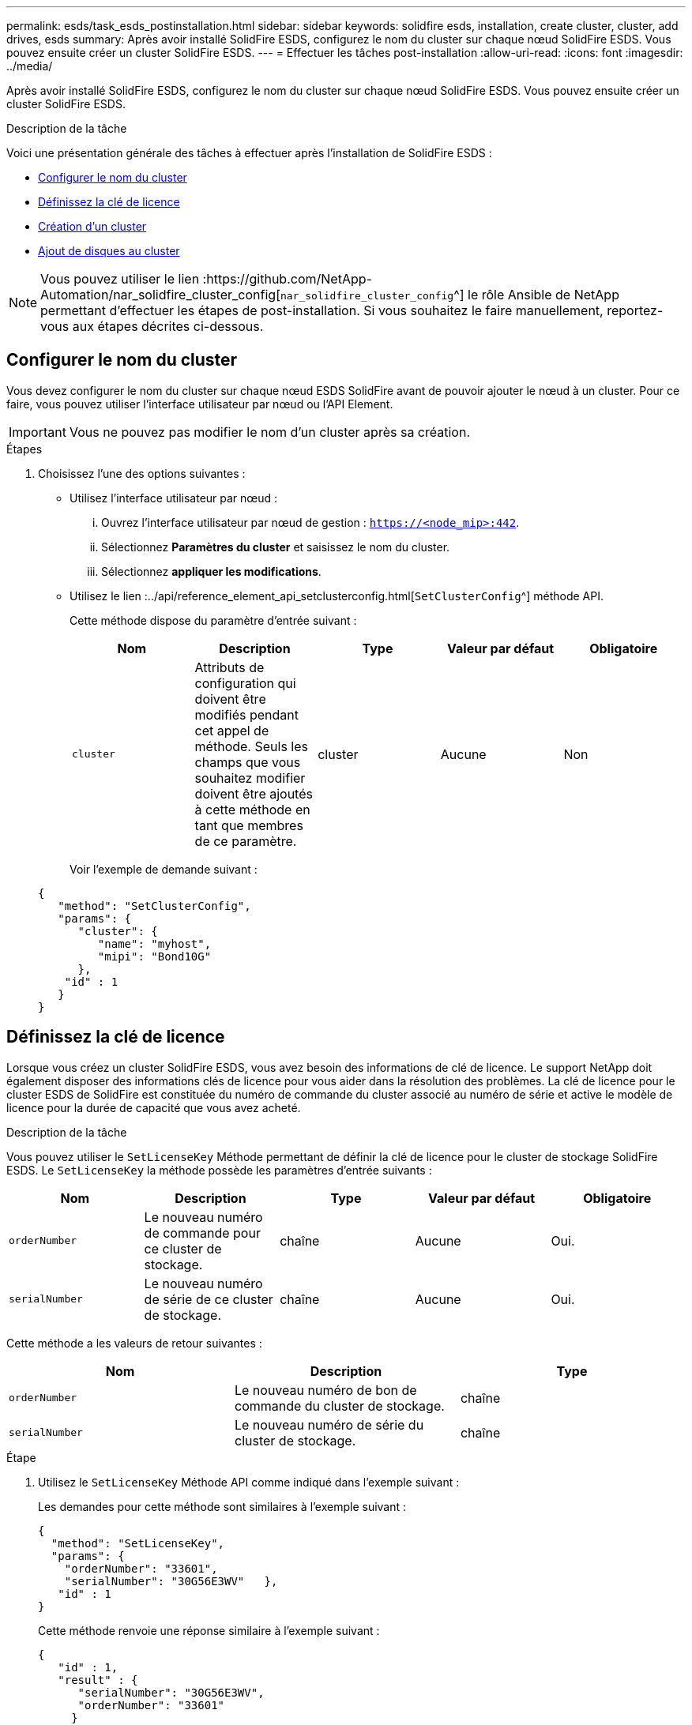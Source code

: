 ---
permalink: esds/task_esds_postinstallation.html 
sidebar: sidebar 
keywords: solidfire esds, installation, create cluster, cluster, add drives, esds 
summary: Après avoir installé SolidFire ESDS, configurez le nom du cluster sur chaque nœud SolidFire ESDS. Vous pouvez ensuite créer un cluster SolidFire ESDS. 
---
= Effectuer les tâches post-installation
:allow-uri-read: 
:icons: font
:imagesdir: ../media/


[role="lead"]
Après avoir installé SolidFire ESDS, configurez le nom du cluster sur chaque nœud SolidFire ESDS. Vous pouvez ensuite créer un cluster SolidFire ESDS.

.Description de la tâche
Voici une présentation générale des tâches à effectuer après l'installation de SolidFire ESDS :

* <<Configurer le nom du cluster>>
* <<Définissez la clé de licence>>
* <<Création d'un cluster>>
* <<Ajout de disques au cluster>>



NOTE: Vous pouvez utiliser le lien :https://github.com/NetApp-Automation/nar_solidfire_cluster_config[`nar_solidfire_cluster_config`^] le rôle Ansible de NetApp permettant d'effectuer les étapes de post-installation. Si vous souhaitez le faire manuellement, reportez-vous aux étapes décrites ci-dessous.



== Configurer le nom du cluster

Vous devez configurer le nom du cluster sur chaque nœud ESDS SolidFire avant de pouvoir ajouter le nœud à un cluster. Pour ce faire, vous pouvez utiliser l'interface utilisateur par nœud ou l'API Element.


IMPORTANT: Vous ne pouvez pas modifier le nom d'un cluster après sa création.

.Étapes
. Choisissez l'une des options suivantes :
+
** Utilisez l'interface utilisateur par nœud :
+
... Ouvrez l'interface utilisateur par nœud de gestion : `https://<node_mip>:442`.
... Sélectionnez *Paramètres du cluster* et saisissez le nom du cluster.
... Sélectionnez *appliquer les modifications*.


** Utilisez le lien :../api/reference_element_api_setclusterconfig.html[`SetClusterConfig`^] méthode API.
+
Cette méthode dispose du paramètre d'entrée suivant :

+
[cols="5*"]
|===
| Nom | Description | Type | Valeur par défaut | Obligatoire 


 a| 
`cluster`
 a| 
Attributs de configuration qui doivent être modifiés pendant cet appel de méthode. Seuls les champs que vous souhaitez modifier doivent être ajoutés à cette méthode en tant que membres de ce paramètre.
 a| 
cluster
 a| 
Aucune
 a| 
Non

|===
+
Voir l'exemple de demande suivant :

+
[listing]
----
{
   "method": "SetClusterConfig",
   "params": {
      "cluster": {
         "name": "myhost",
         "mipi": "Bond10G"
      },
    "id" : 1
   }
}
----






== Définissez la clé de licence

Lorsque vous créez un cluster SolidFire ESDS, vous avez besoin des informations de clé de licence. Le support NetApp doit également disposer des informations clés de licence pour vous aider dans la résolution des problèmes. La clé de licence pour le cluster ESDS de SolidFire est constituée du numéro de commande du cluster associé au numéro de série et active le modèle de licence pour la durée de capacité que vous avez acheté.

.Description de la tâche
Vous pouvez utiliser le `SetLicenseKey` Méthode permettant de définir la clé de licence pour le cluster de stockage SolidFire ESDS. Le `SetLicenseKey` la méthode possède les paramètres d'entrée suivants :

[cols="5*"]
|===
| Nom | Description | Type | Valeur par défaut | Obligatoire 


 a| 
`orderNumber`
 a| 
Le nouveau numéro de commande pour ce cluster de stockage.
 a| 
chaîne
 a| 
Aucune
 a| 
Oui.



 a| 
`serialNumber`
 a| 
Le nouveau numéro de série de ce cluster de stockage.
 a| 
chaîne
 a| 
Aucune
 a| 
Oui.

|===
Cette méthode a les valeurs de retour suivantes :

[cols="3*"]
|===
| Nom | Description | Type 


 a| 
`orderNumber`
 a| 
Le nouveau numéro de bon de commande du cluster de stockage.
 a| 
chaîne



 a| 
`serialNumber`
 a| 
Le nouveau numéro de série du cluster de stockage.
 a| 
chaîne

|===
.Étape
. Utilisez le `SetLicenseKey` Méthode API comme indiqué dans l'exemple suivant :
+
Les demandes pour cette méthode sont similaires à l'exemple suivant :

+
[listing]
----
{
  "method": "SetLicenseKey",
  "params": {
    "orderNumber": "33601",
    "serialNumber": "30G56E3WV"   },
   "id" : 1
}
----
+
Cette méthode renvoie une réponse similaire à l'exemple suivant :

+
[listing]
----
{
   "id" : 1,
   "result" : {
      "serialNumber": "30G56E3WV",
      "orderNumber": "33601"
     }
   }
}
----




== Création d'un cluster

Après avoir configuré le nom du cluster sur chaque nœud de stockage ESDS SolidFire, vous pouvez créer un cluster à l'aide de l'interface utilisateur par nœud ou de l'API Element.


IMPORTANT: Le chiffrement logiciel au repos est activé par défaut pour les clusters SolidFire ESDS. Pour modifier la valeur par défaut, vous devez le faire lors de la création du cluster à l'aide de `CreateCluster` Méthode API.

.Étapes
. Choisissez l'une des options suivantes :
+
** Utilisez l'interface utilisateur par nœud :
+
... Ouvrez l'interface utilisateur par nœud de gestion : `https://<node_mip>:442*`.
... Dans le menu de navigation de gauche, sélectionnez *Créer un cluster*.
... Cochez les cases correspondant aux nœuds. Les nœuds ESDS de SolidFire s'affichent sous la forme SFc100.
... Saisissez les informations suivantes : nom d'utilisateur, mot de passe, adresse IP virtuelle de gestion (MVIP), adresse IP virtuelle de stockage (SVIP), numéro de commande du logiciel et numéro de série.
+

NOTE: Vous ne pouvez pas modifier les adresses MVIP et SVIP une fois le cluster créé. L'utilisation des mêmes adresses IP pour MVIP et SVIP n'est pas prise en charge.

+

NOTE: Vous ne pouvez pas modifier le nom d'utilisateur de l'administrateur initial du cluster.

+

IMPORTANT: Si vous ne spécifiez pas le numéro de commande et le numéro de série, l'opération de création de cluster échoue.

+
image::../media/esds_create_cluster.png[Affiche l'écran de l'interface utilisateur par nœud.]

... Vérifiez que vous avez lu le contrat de licence utilisateur final de NetApp.
... Sélectionnez *Créer un cluster*.
... Pour vérifier que le cluster a été créé, connectez-vous au cluster : `http://mvip_ip`.
... Vérifiez que le nom du cluster, SVIP, MVIP, le nombre de nœuds et la version de l'élément sont corrects.


** Utilisez le lien :../api/reference_element_api_createcluster.html[`CreateCluster`^] méthode API.
+
Cette méthode présente les paramètres d'entrée suivants :

+
[cols="5*"]
|===
| Nom | Description | Type | Valeur par défaut | Obligatoire 


 a| 
`acceptEula`
 a| 
Indiquez votre acceptation du contrat de licence de l'utilisateur final lors de la création de ce cluster. Pour accepter le CLUF, définissez ce paramètre sur true.
 a| 
booléen
 a| 
Aucune
 a| 
Oui.



 a| 
`attributes`
 a| 
Liste des paires nom-valeur au format d'objet JSON.
 a| 
Objet JSON
 a| 
Aucune
 a| 
Non



 a| 
`enableSoftwareEncryptionAtRest`
 a| 
Activez ce paramètre pour utiliser le chiffrement logiciel au repos. La valeur par défaut est true sur les clusters SolidFire ESDS. Par défaut, sur false dans tous les autres clusters.
 a| 
booléen
 a| 
vrai
 a| 
Non



 a| 
`mvip`
 a| 
Adresse IP flottante (virtuelle) pour le cluster sur le réseau de gestion.
 a| 
chaîne
 a| 
Aucune
 a| 
Oui.



 a| 
`nodes`
 a| 
Adresses CIP/SIP de l'ensemble initial de nœuds faisant partie du cluster. L'adresse IP de ce nœud doit figurer dans la liste.
 a| 
tableau de chaînes
 a| 
Aucune
 a| 
Oui.



 a| 
`orderNumber`
 a| 
Numéro de commande alphanumérique. Requis sur SolidFire ESDS.
 a| 
chaîne
 a| 
Aucune
 a| 
Non (plateformes matérielles) Oui (plateformes logicielles)



 a| 
`password`
 a| 
Mot de passe initial du compte admin du cluster.
 a| 
chaîne
 a| 
Aucune
 a| 
Oui.



 a| 
`serialNumber`
 a| 
Numéro de série alphanumérique à neuf chiffres. Requis sur SolidFire ESDS.
 a| 
chaîne
 a| 
Aucune
 a| 
Non (plateformes matérielles) Oui (plateformes logicielles)



 a| 
`svip`
 a| 
Adresse IP flottante (virtuelle) pour le cluster sur le réseau de stockage (iSCSI).
 a| 
chaîne
 a| 
Aucune
 a| 
Oui.



 a| 
`username`
 a| 
Nom d'utilisateur pour l'administrateur du cluster.
 a| 
chaîne
 a| 
Aucune
 a| 
Oui.

|===
+
Voir l'exemple de demande suivant :

+
[listing]
----
{
  "method": "CreateCluster",
  "params": {
    "acceptEula": true,
    "mvip": "10.0.3.1",
    "svip": "10.0.4.1",
    "repCount": 2,
    "username": "Admin1",
    "password": "9R7ka4rEPa2uREtE",
    "attributes": {
      "clusteraccountnumber": "axdf323456"
    },
    "nodes": [
      "10.0.2.1",
      "10.0.2.2",
      "10.0.2.3",
      "10.0.2.4"
    ]
  },
  "id": 1
}
----




Pour plus d'informations sur cette méthode, voir LINK:api/reference_element_api_createcluster.html[`CreateCluster`^].



== Ajout de disques au cluster

Vous devez ajouter des lecteurs à votre cluster ESDS SolidFire afin qu'ils puissent participer au cluster. Pour ce faire, vous pouvez utiliser l'interface utilisateur Element ou les API.

.Étapes
. Choisissez l'une des options suivantes :
+
** Utilisez l'interface utilisateur Element :
+
... Dans l'interface utilisateur de l'élément, sélectionnez *Cluster* > *Drives*.
... Sélectionnez *disponible* pour afficher la liste des lecteurs disponibles.
... Pour ajouter des lecteurs individuels, sélectionnez l'icône *actions* pour le lecteur que vous souhaitez ajouter, puis sélectionnez *Ajouter*.
... Pour ajouter plusieurs lecteurs, cochez les cases des lecteurs à ajouter, sélectionnez *actions groupées*, puis sélectionnez *Ajouter*.
... Vérifiez que les disques sont ajoutés et que la capacité du cluster est celle attendue.


** Utilisez le[`AddDrives`^] méthode API.
+
Cette méthode dispose du paramètre d'entrée suivant :

+
[cols="5*"]
|===
| Nom | Description | Type | Valeur par défaut | Obligatoire 


 a| 
`drives`
 a| 
Informations relatives à chaque disque à ajouter au cluster. Valeurs possibles :

*** ID de chaîne : ID du lecteur à ajouter (entier).
*** Type : type de lecteur à ajouter (chaîne). Les valeurs valides sont « coupe », « bloc » ou « volume ». Si omis, le système attribue le type correct.

 a| 
Baie d'objets JSON
 a| 
Aucune
 a| 
Oui (le type est facultatif)

|===
+
Voici un exemple de demande :

+
[listing]
----
{
  "id": 1,
  "method": "AddDrives",
  "params": {
    "drives": [
      {
        "driveID": 1,
        "type": "slice"
      },
      {
        "driveID": 2,
        "type": "block"
      },
      {
        "driveID": 3,
        "type": "block"
      }
    ]
  }
}
----




Pour plus d'informations sur cette méthode d'API, voir le lien../api/reference_element_api_adddrives.html[`AddDrives`^].



== Trouvez plus d'informations

* https://www.netapp.com/data-storage/solidfire/documentation/["Page des ressources NetApp SolidFire"^]
* https://docs.netapp.com/sfe-122/topic/com.netapp.ndc.sfe-vers/GUID-B1944B0E-B335-4E0B-B9F1-E960BF32AE56.html["Documentation relative aux versions antérieures des produits NetApp SolidFire et Element"^]

